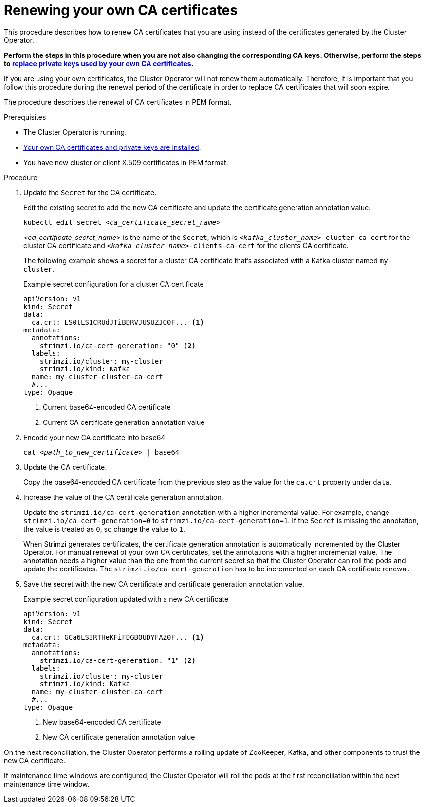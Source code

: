 // Module included in the following assemblies:
//
// assembly-security.adoc

[id='renewing-your-own-ca-certificates-{context}']
= Renewing your own CA certificates

[role="_abstract"]
This procedure describes how to renew CA certificates that you are using instead of the certificates generated by the Cluster Operator.

*Perform the steps in this procedure when you are not also changing the corresponding CA keys.
Otherwise, perform the steps to xref:proc-replacing-your-own-private-keys-{context}[replace private keys used by your own CA certificates].*

If you are using your own certificates, the Cluster Operator will not renew them automatically.
Therefore, it is important that you follow this procedure during the renewal period of the certificate in order to replace CA certificates that will soon expire.

The procedure describes the renewal of CA certificates in PEM format.

.Prerequisites

* The Cluster Operator is running.
* xref:installing-your-own-ca-certificates-{context}[Your own CA certificates and private keys are installed].
* You have new cluster or client X.509 certificates in PEM format.

.Procedure

. Update the `Secret` for the CA certificate.
+
Edit the existing secret to add the new CA certificate and update the certificate generation annotation value.
+
[source,shell,subs="+quotes"]
kubectl edit secret _<ca_certificate_secret_name>_
+
_<ca_certificate_secret_name>_ is the name of the `Secret`, which is `_<kafka_cluster_name>_-cluster-ca-cert` for the cluster CA certificate and `_<kafka_cluster_name>_-clients-ca-cert` for the clients CA certificate.
+
The following example shows a secret for a cluster CA certificate that's associated with a Kafka cluster named `my-cluster`.
+
.Example secret configuration for a cluster CA certificate
[source,yaml,subs=attributes+]
----
apiVersion: v1
kind: Secret
data:
  ca.crt: LS0tLS1CRUdJTiBDRVJUSUZJQ0F... <1>
metadata:
  annotations:
    strimzi.io/ca-cert-generation: "0" <2>
  labels:
    strimzi.io/cluster: my-cluster
    strimzi.io/kind: Kafka
  name: my-cluster-cluster-ca-cert
  #...
type: Opaque
----
<1> Current base64-encoded CA certificate
<2> Current CA certificate generation annotation value

. Encode your new CA certificate into base64.
+
[source,shell,subs="+quotes"]
cat _<path_to_new_certificate>_ | base64

. Update the CA certificate.
+
Copy the base64-encoded CA certificate from the previous step as the value for the `ca.crt` property under `data`.
+
. Increase the value of the CA certificate generation annotation.
+
Update the `strimzi.io/ca-cert-generation` annotation with a higher incremental value.
For example, change `strimzi.io/ca-cert-generation=0` to `strimzi.io/ca-cert-generation=1`.
If the `Secret` is missing the annotation, the value is treated as `0`, so change the value to `1`.
+
When Strimzi generates certificates, the certificate generation annotation is automatically incremented by the Cluster Operator.
For manual renewal of your own CA certificates, set the annotations with a higher incremental value.
The annotation needs a higher value than the one from the current secret so that the Cluster Operator can roll the pods and update the certificates.
The `strimzi.io/ca-cert-generation` has to be incremented on each CA certificate renewal.

. Save the secret with the new CA certificate and certificate generation annotation value.
+
.Example secret configuration updated with a new CA certificate
[source,yaml,subs=attributes+]
----
apiVersion: v1
kind: Secret
data:
  ca.crt: GCa6LS3RTHeKFiFDGBOUDYFAZ0F... <1>
metadata:
  annotations:
    strimzi.io/ca-cert-generation: "1" <2>
  labels:
    strimzi.io/cluster: my-cluster
    strimzi.io/kind: Kafka
  name: my-cluster-cluster-ca-cert
  #...
type: Opaque
----
<1> New base64-encoded CA certificate
<2> New CA certificate generation annotation value

On the next reconciliation, the Cluster Operator performs a rolling update of ZooKeeper, Kafka, and other components to trust the new CA certificate.

If maintenance time windows are configured, the Cluster Operator will roll the pods at the first reconciliation within the next maintenance time window.
